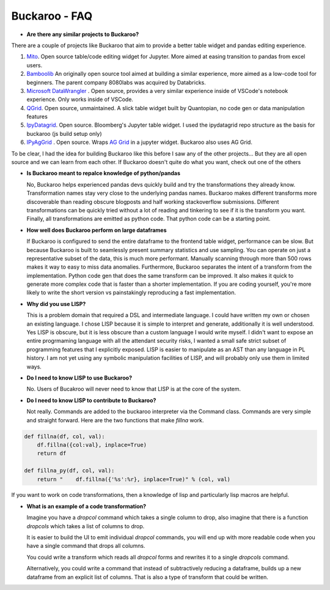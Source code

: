 .. Buckaroo documentation master file, created by
   sphinx-quickstart on Wed Apr 19 14:07:15 2023.
   You can adapt this file completely to your liking, but it should at least
   contain the root `toctree` directive.

Buckaroo - FAQ
==========================================
*  **Are there any similar projects to Buckaroo?**

There are a couple of projects like Buckaroo that aim to provide a better table widget and pandas editing experience.

#. `Mito <https://github.com/mito-ds/monorepo>`_.  Open source table/code editing widget for Jupyter.  More aimed at easing transition to pandas from excel users.
#. `Bamboolib <https://github.com/tkrabel/bamboolib>`_  An originally open source tool aimed at building a similar experience, more aimed as a low-code tool for beginners.  The parent company 8080labs was acquired by Databricks.
#. `Microsoft DataWrangler <https://github.com/microsoft/vscode-data-wrangler>`_ .  Open source, provides a very similar experience inside of VSCode's notebook experience.  Only works inside of VSCode.
#. `QGrid <https://github.com/quantopian/qgrid>`_.  Open source, unmaintained.  A slick table widget built by Quantopian, no code gen or data manipulation features
#. `IpyDatagrid <https://github.com/bloomberg/ipydatagrid>`_.  Open source.  Bloomberg's Jupyter table widget. I used the ipydatagrid repo structure as the basis for buckaroo (js build setup only)
#. `IPyAgGrid <https://github.com/widgetti/ipyaggrid>`_ .  Open source.  Wraps `AG Grid <https://www.ag-grid.com/>`_  in a jupyter widget.  Buckaroo also uses AG Grid.


To be clear, I had the idea for building Buckaroo like this before I saw any of the other projects... But they are all open source and we can learn from each other.  If Buckaroo doesn't quite do what you want, check out one of the others

*  **Is Buckaroo meant to repalce knowledge of python/pandas**

   No, Buckaroo helps experienced pandas devs quickly build and try the transformations they already know.  Transformation names stay very close to the underlying pandas names.  Buckaroo makes different transforms more discoverable than reading obscure blogposts and half working stackoverflow submissions.  Different transformations can be quickly tried without a lot of reading and tinkering to see if it is the transform you want.  Finally, all transformations are emitted as python code.  That python code can be a starting point.


* **How well does Buckaroo perform on large dataframes**

  If Buckaroo is configured to send the entire dataframe to the frontend table widget, performance can be slow. But because Buckaroo is built to seamlessly present summary statistics and use sampling. You can operate on just a representative subset of the data, this is much more performant.  Manually scanning through more than 500 rows makes it way to easy to miss data anomalies.  Furthermore, Buckaroo separates the intent of a transform from the implementation.  Python code gen that does the same transform can be improved.  It also makes it quick to generate more complex code that is faster than a shorter implementation.  If you are coding yourself, you're more likely to write the short version vs painstakingly reproducing a fast implementation.


* **Why did you use LISP?**

  This is a problem domain that required a DSL and intermediate language.  I could have written my own or chosen an existing language.  I chose LISP because it is simple to interpret and generate, additionally it is well understood.  Yes LISP is obscure, but it is less obscure than a custom language I would write myself.  I didn't want to expose an entire progrmaming language with all the attendant security risks, I wanted a small safe strict subset of programming features that I explicitly exposed.  LISP is easier to manipulate as an AST than any language in PL history.  I am not yet using any symbolic manipulation facilities of LISP, and will probably only use them in limited ways. 

* **Do I need to know LISP to use Buckaroo?**

  No.  Users of Bucakroo will never need to know that LISP is at the core of the system.

* **Do I need to know LISP to contribute to Buckaroo?**

  Not really.  Commands are added to the buckaroo interpreter via the Command class.  Commands are very simple and straight forward.  Here are the two functions that make `fillna` work.

.. code-block:: python
		
    def fillna(df, col, val):
        df.fillna({col:val}, inplace=True)
        return df

    def fillna_py(df, col, val):
        return "    df.fillna({'%s':%r}, inplace=True)" % (col, val)


If you want to work on code transformations, then a knowledge of lisp and particularly lisp macros are helpful.

* **What is an example of a code transformation?**

  Imagine you have a `dropcol` command which takes a single column to drop, also imagine that there is a function `dropcols` which takes a list of columns to drop.

  It is easier to build the UI to emit individual `dropcol` commands, you will end up with more readable code when you have a single command that drops all columns.

  You could write a transform which reads all `dropcol` forms and rewrites it to a single `dropcols` command.

  Alternatively, you could write a command that instead of subtractively reducing a dataframe, builds up a new dataframe from an explicit list of columns.  That is also a type of transform that could be written.

